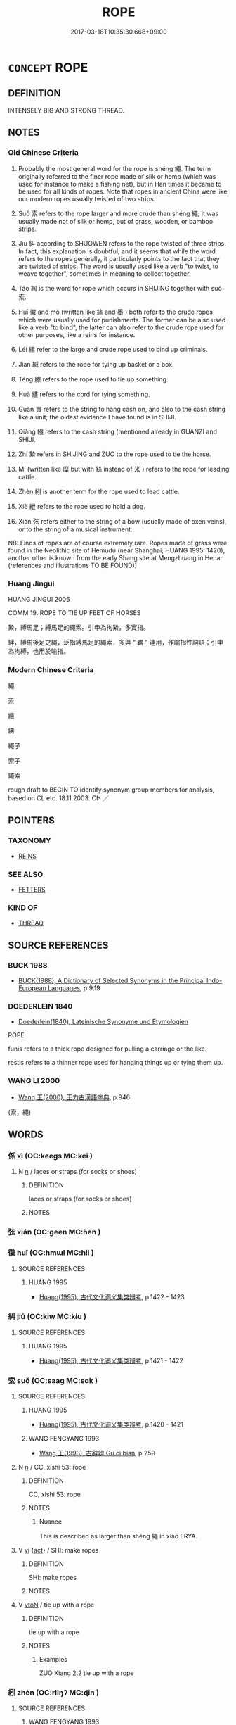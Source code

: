 # -*- mode: mandoku-tls-view -*-
#+TITLE: ROPE
#+DATE: 2017-03-18T10:35:30.668+09:00        
#+STARTUP: content
* =CONCEPT= ROPE
:PROPERTIES:
:CUSTOM_ID: uuid-6a18fc60-aad3-4018-83a2-bc9a31510642
:SYNONYM+:  CORD
:SYNONYM+:  CABLE
:SYNONYM+:  LINE
:SYNONYM+:  HAWSER
:SYNONYM+:  STRING
:SYNONYM+:  LASSO
:SYNONYM+:  LARIAT
:TR_ZH: 繩子
:END:
** DEFINITION

INTENSELY BIG AND STRONG THREAD.

** NOTES

*** Old Chinese Criteria
1. Probably the most general word for the rope is shéng 繩. The term originally referred to the finer rope made of silk or hemp (which was used for instance to make a fishing net), but in Han times it became to be used for all kinds of ropes. Note that ropes in ancient China were like our modern ropes usually twisted of two strips.

2. Suǒ 索 refers to the rope larger and more crude than shéng 繩; it was usually made not of silk or hemp, but of grass, wooden, or bamboo strips.

3. Jīu 糾 according to SHUOWEN refers to the rope twisted of three strips. In fact, this explanation is doubtful, and it seems that while the word refers to the ropes generally, it particularly points to the fact that they are twisted of strips. The word is usually used like a verb "to twist, to weave together", sometimes in meaning to collect together.

4. Táo 綯 is the word for rope which occurs in SHIJING together with suǒ 索.

5. Huī 徽 and mò (written like 絲 and 墨 ) both refer to the crude ropes which were usually used for punishments. The former can be also used like a verb "to bind", the latter can also refer to the crude rope used for other purposes, like a reins for instance.

6. Léi 縲 refer to the large and crude rope used to bind up criminals.

7. Jiān 緘 refers to the rope for tying up basket or a box.

8. Téng 滕 refers to the rope used to tie up something.

9. Huà 繣 refers to the cord for tying something.

10. Guàn 貫 refers to the string to hang cash on, and also to the cash string like a unit; the oldest evidence I have found is in SHIJI.

11. Qiǎng 繈 refers to the cash string (mentioned already in GUANZI and SHIJI.

12. Zhí 縶 refers in SHIJING and ZUO to the rope used to tie the horse.

13. Mí (written like 糜 but with 絲 instead of 米 ) refers to the rope for leading cattle.

14. Zhèn 紖 is another term for the rope used to lead cattle.

15. Xiè 紲 refers to the rope used to hold a dog.

16. Xián 弦 refers either to the string of a bow (usually made of oxen veins), or to the string of a musical instrument:.

NB: Finds of ropes are of course extremely rare. Ropes made of grass were found in the Neolithic site of Hemudu (near Shanghai; HUANG 1995: 1420), another other is known from the early Shang site at Mengzhuang in Henan (references and illustrations TO BE FOUND)]

*** Huang Jingui
HUANG JINGUI 2006

COMM 19. ROPE TO TIE UP FEET OF HORSES

縶，縛馬足；縛馬足的繩索。引申為拘縶，多實指。

絆，縛馬後足之繩，泛指縛馬足的繩索，多與 “ 羈 ” 連用，作喻指性詞語；引申為拘縛，也用於喻指。

*** Modern Chinese Criteria
繩

索

纜

紼

繩子

索子

繩索

rough draft to BEGIN TO identify synonym group members for analysis, based on CL etc. 18.11.2003. CH ／

** POINTERS
*** TAXONOMY
 - [[tls:concept:REINS][REINS]]

*** SEE ALSO
 - [[tls:concept:FETTERS][FETTERS]]

*** KIND OF
 - [[tls:concept:THREAD][THREAD]]

** SOURCE REFERENCES
*** BUCK 1988
 - [[cite:BUCK-1988][BUCK(1988), A Dictionary of Selected Synonyms in the Principal Indo-European Languages]], p.9.19

*** DOEDERLEIN 1840
 - [[cite:DOEDERLEIN-1840][Doederlein(1840), Lateinische Synonyme und Etymologien]]

ROPE

funis refers to a thick rope designed for pulling a carriage or the like.

restis refers to a thinner rope used for hanging things up or tying them up.

*** WANG LI 2000
 - [[cite:WANG-LI-2000][Wang 王(2000), 王力古漢語字典]], p.946
 (索，繩)
** WORDS
   :PROPERTIES:
   :VISIBILITY: children
   :END:
*** 係 xì (OC:keeɡs MC:kei )
:PROPERTIES:
:CUSTOM_ID: uuid-933f290d-b2b8-434e-9516-aff79ffa0797
:Char+: 係(9,7/9) 
:GY_IDS+: uuid-536ca9f0-9005-4627-b64e-0c2385d93ce6
:PY+: xì     
:OC+: keeɡs     
:MC+: kei     
:END: 
**** N [[tls:syn-func::#uuid-8717712d-14a4-4ae2-be7a-6e18e61d929b][n]] / laces or straps (for socks or shoes)
:PROPERTIES:
:CUSTOM_ID: uuid-b867df89-e677-47ee-867f-ce8808d0af1c
:WARRING-STATES-CURRENCY: 3
:END:
****** DEFINITION

laces or straps (for socks or shoes)

****** NOTES

*** 弦 xián (OC:ɡeen MC:ɦen )
:PROPERTIES:
:CUSTOM_ID: uuid-e4fdf815-b61f-482f-a52d-e54eb292b374
:Char+: 弦(57,5/8) 
:GY_IDS+: uuid-ea6bbf8b-8d9e-4777-9bbb-d46f49e54b5d
:PY+: xián     
:OC+: ɡeen     
:MC+: ɦen     
:END: 
*** 徽 huī (OC:hmɯl MC:hɨi )
:PROPERTIES:
:CUSTOM_ID: uuid-ca97417d-5d35-41ea-924c-5e239625fff5
:Char+: 徽(60,14/17) 
:GY_IDS+: uuid-9bd7e997-8b7a-48cd-a894-696ed7867aab
:PY+: huī     
:OC+: hmɯl     
:MC+: hɨi     
:END: 
**** SOURCE REFERENCES
***** HUANG 1995
 - [[cite:HUANG-1995][Huang(1995), 古代文化词义集类辨考]], p.1422 - 1423

*** 糾 jiū (OC:kiw MC:kɨu )
:PROPERTIES:
:CUSTOM_ID: uuid-ed7c9f3d-7832-4c65-8cb5-73d1f7eb1c4e
:Char+: 糾(120,2/8) 
:GY_IDS+: uuid-04a63f6e-6437-4f31-a7a6-b496c1d1bba4
:PY+: jiū     
:OC+: kiw     
:MC+: kɨu     
:END: 
**** SOURCE REFERENCES
***** HUANG 1995
 - [[cite:HUANG-1995][Huang(1995), 古代文化词义集类辨考]], p.1421 - 1422

*** 索 suǒ (OC:saaɡ MC:sɑk )
:PROPERTIES:
:CUSTOM_ID: uuid-62dd7958-f248-42a0-a389-d42076e0cace
:Char+: 索(120,4/10) 
:GY_IDS+: uuid-d262d717-20f1-49b4-9803-875a0c8bd00b
:PY+: suǒ     
:OC+: saaɡ     
:MC+: sɑk     
:END: 
**** SOURCE REFERENCES
***** HUANG 1995
 - [[cite:HUANG-1995][Huang(1995), 古代文化词义集类辨考]], p.1420 - 1421

***** WANG FENGYANG 1993
 - [[cite:WANG-FENGYANG-1993][Wang 王(1993), 古辭辨 Gu ci bian]], p.259

**** N [[tls:syn-func::#uuid-8717712d-14a4-4ae2-be7a-6e18e61d929b][n]] / CC, xishi 53: rope
:PROPERTIES:
:CUSTOM_ID: uuid-6f417132-b71c-4583-8173-6ab456c13ce3
:WARRING-STATES-CURRENCY: 3
:END:
****** DEFINITION

CC, xishi 53: rope

****** NOTES

******* Nuance
This is described as larger than shéng 繩 in xiao ERYA.

**** V [[tls:syn-func::#uuid-c20780b3-41f9-491b-bb61-a269c1c4b48f][vi]] {[[tls:sem-feat::#uuid-f55cff2f-f0e3-4f08-a89c-5d08fcf3fe89][act]]} / SHI: make ropes
:PROPERTIES:
:CUSTOM_ID: uuid-43c97c1e-784a-4f1d-9604-8834d7540b13
:WARRING-STATES-CURRENCY: 3
:END:
****** DEFINITION

SHI: make ropes

****** NOTES

**** V [[tls:syn-func::#uuid-fbfb2371-2537-4a99-a876-41b15ec2463c][vtoN]] / tie up with a rope
:PROPERTIES:
:CUSTOM_ID: uuid-5b137ff8-eece-4adb-ab7f-4ea9409460a0
:WARRING-STATES-CURRENCY: 3
:END:
****** DEFINITION

tie up with a rope

****** NOTES

******* Examples
ZUO Xiang 2.2 tie up with a rope

*** 紖 zhèn (OC:rliŋʔ MC:ɖin )
:PROPERTIES:
:CUSTOM_ID: uuid-7f5e7aa6-561f-40b4-aa1d-4d98f827601a
:Char+: 紖(120,4/10) 
:GY_IDS+: uuid-fda03e43-f169-4e60-96c1-24aa6725eb98
:PY+: zhèn     
:OC+: rliŋʔ     
:MC+: ɖin     
:END: 
**** SOURCE REFERENCES
***** WANG FENGYANG 1993
 - [[cite:WANG-FENGYANG-1993][Wang 王(1993), 古辭辨 Gu ci bian]], p.220

**** N [[tls:syn-func::#uuid-8717712d-14a4-4ae2-be7a-6e18e61d929b][n]] / rope for leading cattle and horses; tether
:PROPERTIES:
:CUSTOM_ID: uuid-567863e8-6bb4-48e1-8142-a821ede8b086
:END:
****** DEFINITION

rope for leading cattle and horses; tether

****** NOTES

*** 紲 xiè (OC:sled MC:siɛt )
:PROPERTIES:
:CUSTOM_ID: uuid-5e9b955c-3e0d-49ed-bb90-e45c91de4049
:Char+: 紲(120,5/11) 
:GY_IDS+: uuid-93f30901-f7d4-4cf9-874c-4cf4bb3a4f97
:PY+: xiè     
:OC+: sled     
:MC+: siɛt     
:END: 
**** SOURCE REFERENCES
***** WANG FENGYANG 1993
 - [[cite:WANG-FENGYANG-1993][Wang 王(1993), 古辭辨 Gu ci bian]], p.220

*** 絇 qú (OC:ɡo MC:gi̯o )
:PROPERTIES:
:CUSTOM_ID: uuid-16f11f00-66cb-462c-9551-c0704cbfeeea
:Char+: 絇(120,5/11) 
:GY_IDS+: uuid-671a7f72-22e6-405c-9a69-900b0257d3ec
:PY+: qú     
:OC+: ɡo     
:MC+: gi̯o     
:END: 
**** N [[tls:syn-func::#uuid-8717712d-14a4-4ae2-be7a-6e18e61d929b][n]] / ornamented shoe-lace
:PROPERTIES:
:CUSTOM_ID: uuid-1d8a84da-724b-4a5b-85cb-49c12371cbc4
:END:
****** DEFINITION

ornamented shoe-lace

****** NOTES

*** 綆 gěng (OC:kraaŋʔ MC:kɣaŋ )
:PROPERTIES:
:CUSTOM_ID: uuid-1abfdb32-4025-4a0b-95bc-3f447faf7d3c
:Char+: 綆(120,7/13) 
:GY_IDS+: uuid-c1121113-dc00-4a0f-b49d-d6271b175406
:PY+: gěng     
:OC+: kraaŋʔ     
:MC+: kɣaŋ     
:END: 
**** N [[tls:syn-func::#uuid-8717712d-14a4-4ae2-be7a-6e18e61d929b][n]] / rope; cord
:PROPERTIES:
:CUSTOM_ID: uuid-e5734b2f-b776-407b-a434-53c96791bb86
:END:
****** DEFINITION

rope; cord

****** NOTES

*** 絼 
:PROPERTIES:
:CUSTOM_ID: uuid-795f6674-b355-4eb4-80c4-457ab5e15d2e
:Char+: 絼(120,7/13) 
:END: 
**** N [[tls:syn-func::#uuid-8717712d-14a4-4ae2-be7a-6e18e61d929b][n]] / rope (for leading cattle) (ZHOULI)
:PROPERTIES:
:CUSTOM_ID: uuid-dcfcc0d5-49be-4e15-970e-46a3aafe3f2d
:END:
****** DEFINITION

rope (for leading cattle) (ZHOULI)

****** NOTES

*** 綯 táo (OC:b-lu MC:dɑu )
:PROPERTIES:
:CUSTOM_ID: uuid-45f30940-dc92-4895-89af-d4bd207245b5
:Char+: 綯(120,8/14) 
:GY_IDS+: uuid-0d69c11c-764a-4733-89e7-93fbc022144f
:PY+: táo     
:OC+: b-lu     
:MC+: dɑu     
:END: 
**** SOURCE REFERENCES
***** HUANG 1995
 - [[cite:HUANG-1995][Huang(1995), 古代文化词义集类辨考]], p.1421

**** N [[tls:syn-func::#uuid-8717712d-14a4-4ae2-be7a-6e18e61d929b][n]] / SHI: rope
:PROPERTIES:
:CUSTOM_ID: uuid-7bb5b6f4-7fa3-4125-b7c5-6ef76cfd73e7
:END:
****** DEFINITION

SHI: rope

****** NOTES

*** 緘 jiān (OC:kroom MC:kɣɛm )
:PROPERTIES:
:CUSTOM_ID: uuid-595e61b8-0bdc-4a01-935c-bfdb7c7d5994
:Char+: 緘(120,9/15) 
:GY_IDS+: uuid-4ec98938-348d-480b-b18b-235b88307961
:PY+: jiān     
:OC+: kroom     
:MC+: kɣɛm     
:END: 
**** SOURCE REFERENCES
***** WANG FENGYANG 1993
 - [[cite:WANG-FENGYANG-1993][Wang 王(1993), 古辭辨 Gu ci bian]], p.259

**** N [[tls:syn-func::#uuid-8717712d-14a4-4ae2-be7a-6e18e61d929b][n]] / rope (for tying up a box)
:PROPERTIES:
:CUSTOM_ID: uuid-cabd5897-71d8-400d-ab0e-f848fd268d57
:END:
****** DEFINITION

rope (for tying up a box)

****** NOTES

*** 縢 téng (OC:lɯɯŋ MC:dəŋ )
:PROPERTIES:
:CUSTOM_ID: uuid-8cdcf3e1-8978-40bb-a38a-80d77ed95d74
:Char+: 縢(120,10/16) 
:GY_IDS+: uuid-cb584413-d9ea-4d1c-94a1-9fa0ee1ce5e3
:PY+: téng     
:OC+: lɯɯŋ     
:MC+: dəŋ     
:END: 
**** SOURCE REFERENCES
***** WANG FENGYANG 1993
 - [[cite:WANG-FENGYANG-1993][Wang 王(1993), 古辭辨 Gu ci bian]], p.259

**** N [[tls:syn-func::#uuid-8717712d-14a4-4ae2-be7a-6e18e61d929b][n]] / cord
:PROPERTIES:
:CUSTOM_ID: uuid-2fc8b58e-8965-4c7b-81c1-a413b0a22fd9
:END:
****** DEFINITION

cord

****** NOTES

*** 縋 zhuì (OC:ɡrlols MC:ɖiɛ )
:PROPERTIES:
:CUSTOM_ID: uuid-17b9c2a0-968a-4207-bc1c-ddaf0af9e41d
:Char+: 縋(120,10/16) 
:GY_IDS+: uuid-2cc8e678-c6cf-4c55-a6e0-f2c61164df5c
:PY+: zhuì     
:OC+: ɡrlols     
:MC+: ɖiɛ     
:END: 
**** N [[tls:syn-func::#uuid-8717712d-14a4-4ae2-be7a-6e18e61d929b][n]] / rope
:PROPERTIES:
:CUSTOM_ID: uuid-5455a522-7f8a-4410-9411-bbb90e1fb545
:END:
****** DEFINITION

rope

****** NOTES

*** 縶 zhí (OC:tib MC:ʈip )
:PROPERTIES:
:CUSTOM_ID: uuid-869c8479-59bb-44f5-b63d-447f760a8d8c
:Char+: 縶(120,11/17) 
:GY_IDS+: uuid-ff1bb52d-f404-450a-bcdf-9c6c5826eae3
:PY+: zhí     
:OC+: tib     
:MC+: ʈip     
:END: 
**** N [[tls:syn-func::#uuid-8717712d-14a4-4ae2-be7a-6e18e61d929b][n]] / rope, tether (Shi)
:PROPERTIES:
:CUSTOM_ID: uuid-86b3b277-0bc1-466c-9db2-50ca9c1401a8
:END:
****** DEFINITION

rope, tether (Shi)

****** NOTES

*** 縲 
:PROPERTIES:
:CUSTOM_ID: uuid-c51e6e51-3ed5-4795-9985-4a992c3c19ca
:Char+: 縲(120,11/17) 
:END: 
**** SOURCE REFERENCES
***** HUANG 1995
 - [[cite:HUANG-1995][Huang(1995), 古代文化词义集类辨考]], p.1423

*** 繣 huà (OC:ɢʷreeɡs MC:ɦɣɛ )
:PROPERTIES:
:CUSTOM_ID: uuid-a30d0753-5c05-44f2-88b0-bae5da682c31
:Char+: 繣(120,12/18) 
:GY_IDS+: uuid-a29edcaf-9cf1-4a79-a6d5-e810da49d84e
:PY+: huà     
:OC+: ɢʷreeɡs     
:MC+: ɦɣɛ     
:END: 
**** N [[tls:syn-func::#uuid-8717712d-14a4-4ae2-be7a-6e18e61d929b][n]] / cord
:PROPERTIES:
:CUSTOM_ID: uuid-29eb2262-1caa-483d-821f-d151c8ddec37
:END:
****** DEFINITION

cord

****** NOTES

*** 繈 qiǎng (OC:kaŋʔ MC:ki̯ɐŋ )
:PROPERTIES:
:CUSTOM_ID: uuid-650ff478-b6ea-44df-aeaa-dad395f2df87
:Char+: 繈(120,12/18) 
:GY_IDS+: uuid-14aa2272-c1a1-4c54-9bf4-48304857ed3a
:PY+: qiǎng     
:OC+: kaŋʔ     
:MC+: ki̯ɐŋ     
:END: 
*** 繫 xì (OC:ɡeeɡs MC:ɦei )
:PROPERTIES:
:CUSTOM_ID: uuid-63d654fc-b1d9-4646-968b-6d5eee13f022
:Char+: 繫(120,13/19) 
:GY_IDS+: uuid-1736a39c-57d6-4528-b2a1-1732f3232ce5
:PY+: xì     
:OC+: ɡeeɡs     
:MC+: ɦei     
:END: 
**** SOURCE REFERENCES
***** XIANG 1997
 - [[cite:XIANG-1997][Xiang(1997), [100 page synonym dictionary which I have in Oslo and shall identify.CH]]], p.900

**** N [[tls:syn-func::#uuid-8717712d-14a4-4ae2-be7a-6e18e61d929b][n]] / strap, lace
:PROPERTIES:
:CUSTOM_ID: uuid-6b1af8a8-08fb-41ab-985f-7273fec0bbb0
:WARRING-STATES-CURRENCY: 3
:END:
****** DEFINITION

strap, lace

****** NOTES

*** 繩 shéng (OC:sbljɯŋ MC:ʑɨŋ )
:PROPERTIES:
:CUSTOM_ID: uuid-cd2fbb91-73ec-460c-bdb3-3683f50e07f6
:Char+: 繩(120,13/19) 
:GY_IDS+: uuid-88738221-35ad-4b4e-a8f5-fdbe1de80c41
:PY+: shéng     
:OC+: sbljɯŋ     
:MC+: ʑɨŋ     
:END: 
**** SOURCE REFERENCES
***** HUANG 1995
 - [[cite:HUANG-1995][Huang(1995), 古代文化词义集类辨考]], p.1419 - 1420

***** WANG FENGYANG 1993
 - [[cite:WANG-FENGYANG-1993][Wang 王(1993), 古辭辨 Gu ci bian]], p.259

**** N [[tls:syn-func::#uuid-8717712d-14a4-4ae2-be7a-6e18e61d929b][n]] / SHI 226: silken or hempen cord; YI, xici: cord (used in fishing net)
:PROPERTIES:
:CUSTOM_ID: uuid-75c70edc-69b1-4ab7-b313-d3ea3bb3e011
:END:
****** DEFINITION

SHI 226: silken or hempen cord; YI, xici: cord (used in fishing net)

****** NOTES

**** N [[tls:syn-func::#uuid-516d3836-3a0b-4fbc-b996-071cc48ba53d][nadN]] / made of ropes > corded (chair)
:PROPERTIES:
:CUSTOM_ID: uuid-61428ce4-6156-432f-9cdb-908d833ae3be
:END:
****** DEFINITION

made of ropes > corded (chair)

****** NOTES

*** 纆 mò (OC:mɯɯɡ MC:mək )
:PROPERTIES:
:CUSTOM_ID: uuid-5657cbb6-3f31-476b-9788-f179af5e779a
:Char+: 纆(120,15/21) 
:GY_IDS+: uuid-654aa3e4-9487-4f0f-b0f5-b4d598f8dbb9
:PY+: mò     
:OC+: mɯɯɡ     
:MC+: mək     
:END: 
**** SOURCE REFERENCES
***** HUANG 1995
 - [[cite:HUANG-1995][Huang(1995), 古代文化词义集类辨考]], p.1422 - 1423

**** N [[tls:syn-func::#uuid-8717712d-14a4-4ae2-be7a-6e18e61d929b][n]] / cord; string
:PROPERTIES:
:CUSTOM_ID: uuid-36d82186-dfb4-41dd-b720-745991ed83c7
:END:
****** DEFINITION

cord; string

****** NOTES

*** 纏 chán (OC:dan MC:ɖiɛn )
:PROPERTIES:
:CUSTOM_ID: uuid-1434c560-afe6-4f94-b5f5-93b2239df337
:Char+: 纏(120,15/21) 
:GY_IDS+: uuid-b4fe866f-c52b-4377-99af-a619bf08267b
:PY+: chán     
:OC+: dan     
:MC+: ɖiɛn     
:END: 
**** N [[tls:syn-func::#uuid-8717712d-14a4-4ae2-be7a-6e18e61d929b][n]] / rope
:PROPERTIES:
:CUSTOM_ID: uuid-f564baa1-2471-41a5-a65e-fe78e950ec6f
:END:
****** DEFINITION

rope

****** NOTES

*** 貫 guàn (OC:koons MC:kʷɑn ) / 貫 guān (OC:koon MC:kʷɑn )
:PROPERTIES:
:CUSTOM_ID: uuid-8bb8f49b-a598-4339-afbc-166b5ddbf2a7
:Char+: 貫(154,4/11) 
:Char+: 貫(154,4/11) 
:GY_IDS+: uuid-cf5ba615-1f4e-4f44-9173-32bf9d921450
:PY+: guàn     
:OC+: koons     
:MC+: kʷɑn     
:GY_IDS+: uuid-124014fa-5c9d-4ac6-826e-51e69c5c0167
:PY+: guān     
:OC+: koon     
:MC+: kʷɑn     
:END: 
**** N [[tls:syn-func::#uuid-8717712d-14a4-4ae2-be7a-6e18e61d929b][n]] / cash string, string to hang cash on
:PROPERTIES:
:CUSTOM_ID: uuid-14169c86-1126-40d0-8ce3-d0c584e11c8b
:END:
****** DEFINITION

cash string, string to hang cash on

****** NOTES

*** 追 zhuī (OC:krlul MC:ʈi )
:PROPERTIES:
:CUSTOM_ID: uuid-15e73122-71aa-4b0e-841a-cb4075868975
:Char+: 追(162,6/10) 
:GY_IDS+: uuid-c9f9226b-955d-4e22-bc3a-a535f7d136fc
:PY+: zhuī     
:OC+: krlul     
:MC+: ʈi     
:END: 
**** N [[tls:syn-func::#uuid-8717712d-14a4-4ae2-be7a-6e18e61d929b][n]] / bell-rope
:PROPERTIES:
:CUSTOM_ID: uuid-33c28e18-cb5a-4747-9f6d-4fbf8472cb8d
:END:
****** DEFINITION

bell-rope

****** NOTES

******* Examples
MENG 7B22; tr. D. C. Lau 2.295 「以追蠡。」 "It is the bell-rope. It is almost worn through."

*** 絲繩 sīshéng (OC:sɯ sbljɯŋ MC:sɨ ʑɨŋ )
:PROPERTIES:
:CUSTOM_ID: uuid-bdcd3705-c0db-434c-9068-eaf7a9a17be7
:Char+: 絲(120,6/12) 繩(120,13/19) 
:GY_IDS+: uuid-f6978c43-e2b9-44d4-bc08-e3d780fd37ca uuid-88738221-35ad-4b4e-a8f5-fdbe1de80c41
:PY+: sī shéng    
:OC+: sɯ sbljɯŋ    
:MC+: sɨ ʑɨŋ    
:END: 
**** N [[tls:syn-func::#uuid-a8e89bab-49e1-4426-b230-0ec7887fd8b4][NP]] / silk cord
:PROPERTIES:
:CUSTOM_ID: uuid-d65ed7d5-1429-4c59-b435-75e4dda70000
:END:
****** DEFINITION

silk cord

****** NOTES

** BIBLIOGRAPHY
bibliography:../core/tlsbib.bib
